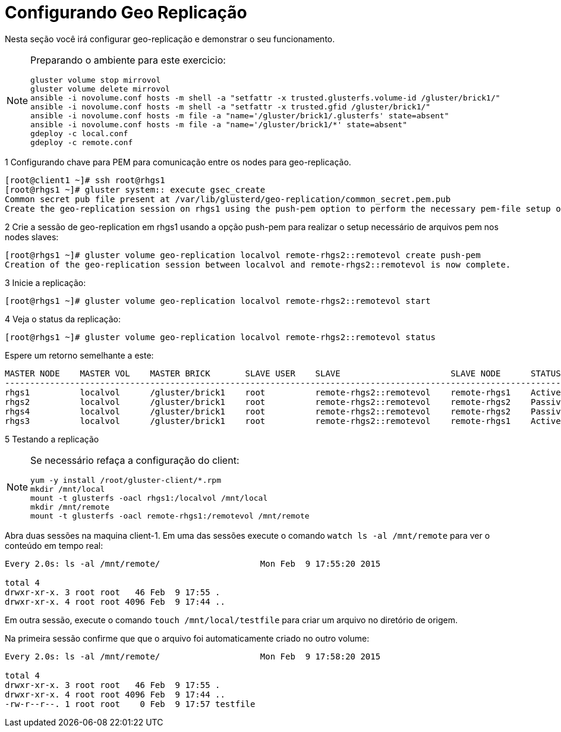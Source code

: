 = Configurando Geo Replicação

Nesta seção você irá configurar geo-replicação e demonstrar o seu funcionamento.

[NOTE]
====
Preparando o ambiente para este exercicio:
----
gluster volume stop mirrovol
gluster volume delete mirrovol
ansible -i novolume.conf hosts -m shell -a "setfattr -x trusted.glusterfs.volume-id /gluster/brick1/"
ansible -i novolume.conf hosts -m shell -a "setfattr -x trusted.gfid /gluster/brick1/"
ansible -i novolume.conf hosts -m file -a "name='/gluster/brick1/.glusterfs' state=absent"
ansible -i novolume.conf hosts -m file -a "name='/gluster/brick1/*' state=absent"
gdeploy -c local.conf
gdeploy -c remote.conf
----
====

1 Configurando chave para PEM para comunicação entre os nodes para geo-replicação.

----
[root@client1 ~]# ssh root@rhgs1
[root@rhgs1 ~]# gluster system:: execute gsec_create
Common secret pub file present at /var/lib/glusterd/geo-replication/common_secret.pem.pub
Create the geo-replication session on rhgs1 using the push-pem option to perform the necessary pem-file setup on the slave nodes:
----

2 Crie a sessão de geo-replication em rhgs1 usando a opção push-pem para realizar o setup necessário de arquivos pem nos nodes slaves:
----
[root@rhgs1 ~]# gluster volume geo-replication localvol remote-rhgs2::remotevol create push-pem
Creation of the geo-replication session between localvol and remote-rhgs2::remotevol is now complete.
----

3 Inicie a replicação:

----
[root@rhgs1 ~]# gluster volume geo-replication localvol remote-rhgs2::remotevol start
----

4 Veja o status da replicação:

----
[root@rhgs1 ~]# gluster volume geo-replication localvol remote-rhgs2::remotevol status
----

Espere um retorno semelhante a este:

----
MASTER NODE    MASTER VOL    MASTER BRICK       SLAVE USER    SLAVE                      SLAVE NODE      STATUS     CRAWL STATUS       LAST_SYNCED
---------------------------------------------------------------------------------------------------------------------------------------------------------
rhgs1          localvol      /gluster/brick1    root          remote-rhgs2::remotevol    remote-rhgs1    Active     Changelog Crawl    2019-05-10 07:49:25
rhgs2          localvol      /gluster/brick1    root          remote-rhgs2::remotevol    remote-rhgs2    Passive    N/A                N/A
rhgs4          localvol      /gluster/brick1    root          remote-rhgs2::remotevol    remote-rhgs2    Passive    N/A                N/A
rhgs3          localvol      /gluster/brick1    root          remote-rhgs2::remotevol    remote-rhgs1    Active     Changelog Crawl    2019-05-10 07:49:29
----

5 Testando a replicação

[NOTE]
====

Se necessário refaça a configuração do client:
----
yum -y install /root/gluster-client/*.rpm
mkdir /mnt/local
mount -t glusterfs -oacl rhgs1:/localvol /mnt/local
mkdir /mnt/remote
mount -t glusterfs -oacl remote-rhgs1:/remotevol /mnt/remote
----
====


Abra duas sessões na maquina client-1. Em uma das sessões execute o comando `watch ls -al /mnt/remote` para ver o conteúdo em tempo real:
----
Every 2.0s: ls -al /mnt/remote/                    Mon Feb  9 17:55:20 2015

total 4
drwxr-xr-x. 3 root root   46 Feb  9 17:55 .
drwxr-xr-x. 4 root root 4096 Feb  9 17:44 ..
----

Em outra sessão, execute o comando `touch /mnt/local/testfile` para criar um arquivo no diretório de origem.

Na primeira sessão confirme que que o arquivo foi automaticamente criado no outro volume:

----
Every 2.0s: ls -al /mnt/remote/                    Mon Feb  9 17:58:20 2015

total 4
drwxr-xr-x. 3 root root   46 Feb  9 17:55 .
drwxr-xr-x. 4 root root 4096 Feb  9 17:44 ..
-rw-r--r--. 1 root root    0 Feb  9 17:57 testfile
----